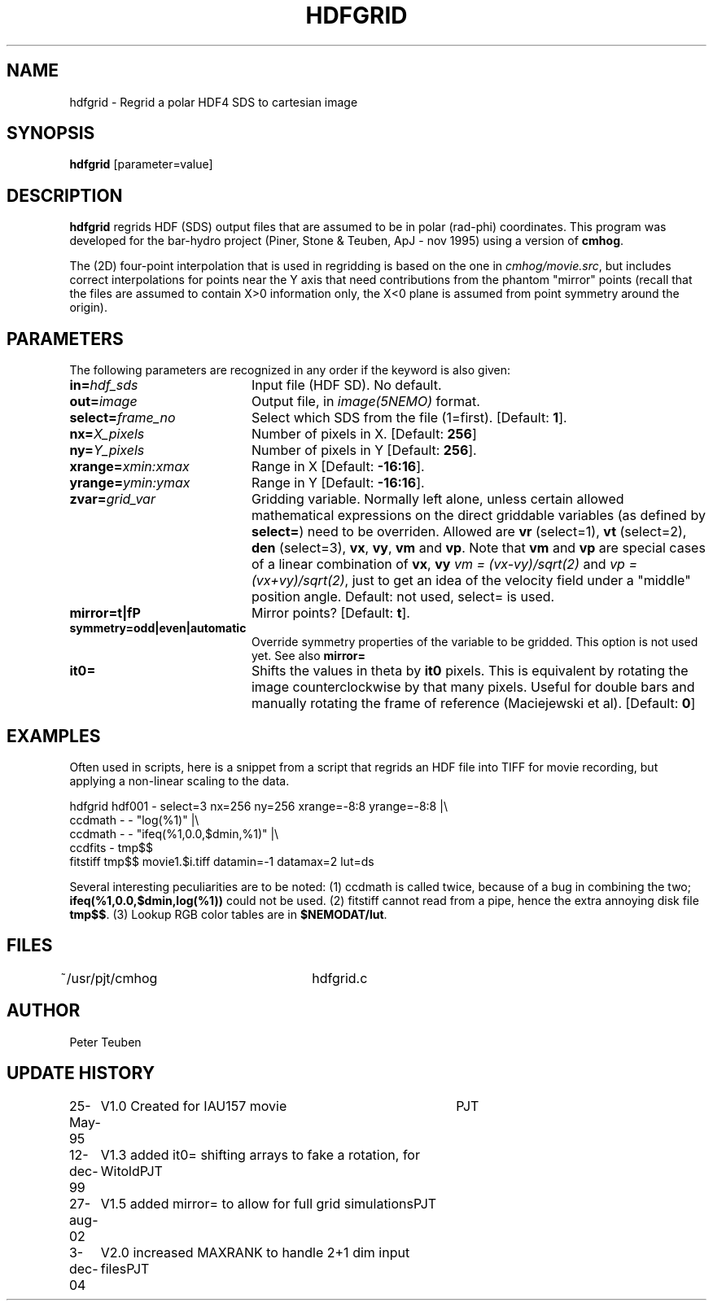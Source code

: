 .TH HDFGRID 1NEMO "3 December 2004"
.SH NAME
hdfgrid \- Regrid a polar HDF4 SDS to cartesian image
.SH SYNOPSIS
\fBhdfgrid\fP [parameter=value]
.SH DESCRIPTION
\fBhdfgrid\fP regrids HDF (SDS) output files that are assumed to
be in polar (rad-phi) coordinates. This program was developed 
for the bar-hydro project (Piner, Stone & Teuben, ApJ - nov 1995)
using a version of \fBcmhog\fP.
.PP
The (2D) four-point interpolation that is used in regridding is
based on the one in \fIcmhog/movie.src\fP, but includes correct
interpolations for points near the Y axis that need contributions
from the phantom "mirror" points (recall that the files are
assumed to contain X>0 information only, the X<0 plane is assumed
from point symmetry around the origin).
.SH PARAMETERS
The following parameters are recognized in any order if the keyword
is also given:
.TP 20
\fBin=\fP\fIhdf_sds\fP
Input file (HDF SD). No default.
.TP
\fBout=\fP\fIimage\fP
Output file, in \fIimage(5NEMO)\fP format.
.TP
\fBselect=\fP\fIframe_no\fP
Select which SDS from the file (1=first). 
[Default: \fB1\fP].
.TP
\fBnx=\fP\fIX_pixels\fP
Number of pixels in X.
[Default: \fB256\fP]
.TP
\fBny=\fP\fIY_pixels\fP
Number of pixels in Y   
[Default: \fB256\fP].
.TP
\fBxrange=\fP\fIxmin:xmax\fP
Range in X     
[Default: \fB-16:16\fP].
.TP
\fByrange=\fP\fIymin:ymax\fP
Range in Y     
[Default: \fB-16:16\fP].
.TP
\fBzvar=\fP\fIgrid_var\fP
Gridding variable. Normally left alone, unless certain allowed mathematical
expressions on the direct griddable variables (as defined by \fBselect=\fP)
need to be overriden. Allowed are \fBvr\fP (select=1), \fBvt\fP (select=2),
\fBden\fP (select=3), \fBvx\fP, \fBvy\fP, 
\fBvm\fP and \fBvp\fP. Note
that \fBvm\fP and \fBvp\fP are special cases of
a linear combination of \fBvx\fP, \fBvy\fP
\fIvm =  (vx-vy)/sqrt(2)\fP and \fIvp = (vx+vy)/sqrt(2)\fP, just
to get an idea of the velocity field under a "middle" position angle.
Default: not used, select= is used.
.TP
\fBmirror=t|f\P
Mirror points? [Default: \fBt\fP].
.TP
\fBsymmetry=odd|even|automatic\fP
Override symmetry properties of the variable to be gridded. 
This option is not used yet. See also \fBmirror=\fP
.TP
\fBit0=\fP
Shifts the values in theta by \fBit0\fP pixels. This is equivalent 
by rotating the image counterclockwise by that many pixels. Useful
for double bars and manually rotating the frame of reference
(Maciejewski et al). [Default: \fB0\fP]
.SH EXAMPLES
Often used in scripts, here is a snippet from a script that regrids an
HDF file into TIFF for movie recording, but applying a non-linear scaling
to the data. 
.nf

  hdfgrid hdf001 - select=3 nx=256 ny=256 xrange=-8:8 yrange=-8:8 |\\
     ccdmath - - "log(%1)" |\\
     ccdmath - - "ifeq(%1,0.0,$dmin,%1)" |\\
     ccdfits - tmp$$
  fitstiff tmp$$ movie1.$i.tiff datamin=-1 datamax=2 lut=ds

.fi
Several interesting peculiarities are to be noted: (1) ccdmath is called
twice, because of a bug in combining the two; \fBifeq(%1,0.0,$dmin,log(%1))\fP
could not be used. (2) fitstiff cannot read from a pipe,  hence the extra
annoying disk file \fBtmp$$\fP. (3) Lookup RGB color tables are in 
\fB$NEMODAT/lut\fP.
.SH FILES
~/usr/pjt/cmhog  	hdfgrid.c
.SH AUTHOR
Peter Teuben
.SH UPDATE HISTORY
.nf
.ta +1.0i +4.0i
25-May-95	V1.0 Created for IAU157 movie	PJT
12-dec-99	V1.3 added it0= shifting arrays to fake a rotation, for Witold	PJT
27-aug-02	V1.5 added mirror= to allow for full grid simulations	PJT
3-dec-04	V2.0 increased MAXRANK to handle 2+1 dim input files	PJT
.fi
